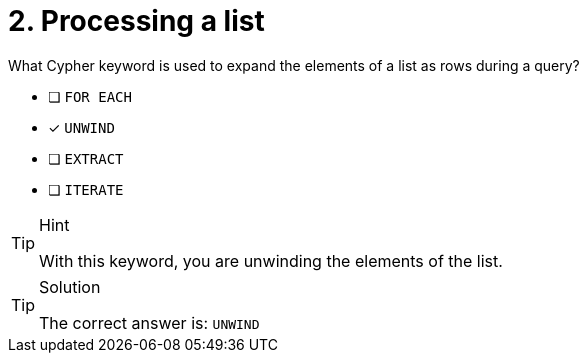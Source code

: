 [.question]
= 2. Processing a list

What Cypher keyword is used to expand the elements of a list as rows during a query?

* [ ] `FOR EACH`
* [x] `UNWIND`
* [ ] `EXTRACT`
* [ ] `ITERATE`

[TIP,role=hint]
.Hint
====
With this keyword, you are unwinding the elements of the list.
====

[TIP,role=solution]
.Solution
====
The correct answer is:  `UNWIND`
====